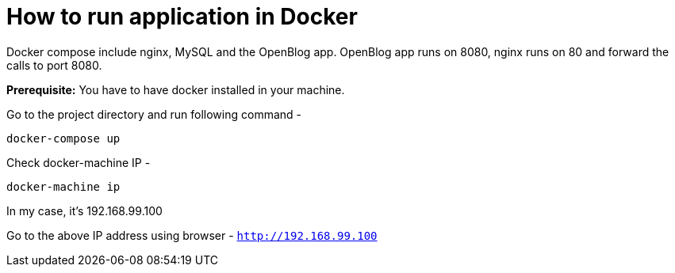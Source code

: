 # How to run application in Docker

Docker compose include nginx, MySQL and the OpenBlog app. OpenBlog app runs on 8080, nginx runs on 80 and forward the
 calls to port 8080.

*Prerequisite:* You have to have docker installed in your machine.

Go to the project directory and run following command -
```
docker-compose up
```

Check docker-machine IP -
```
docker-machine ip
```
In my case, it's 192.168.99.100

Go to the above IP address using browser - `http://192.168.99.100`

